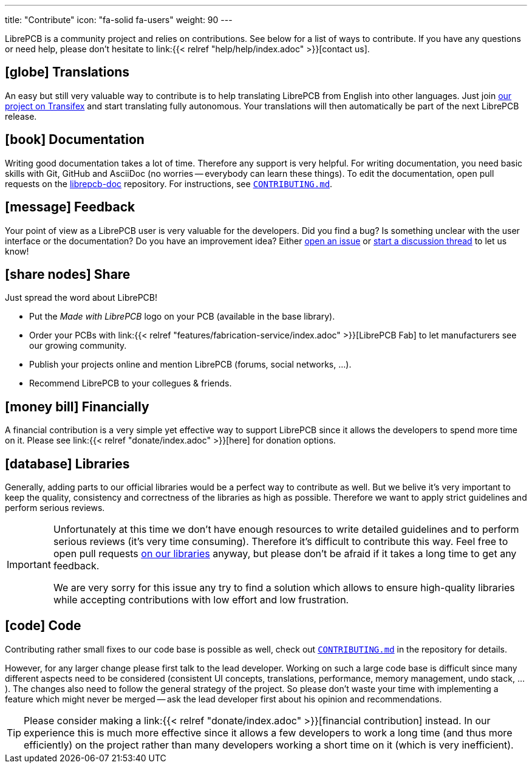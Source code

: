 ---
title: "Contribute"
icon: "fa-solid fa-users"
weight: 90
---

LibrePCB is a community project and relies on contributions. See below for
a list of ways to contribute. If you have any questions or need help, please
don't hesitate to link:{{< relref "help/help/index.adoc" >}}[contact us].

== icon:globe[] Translations

An easy but still very valuable way to contribute is to help translating
LibrePCB from English into other languages. Just join
https://www.transifex.com/librepcb/librepcb-application/[our project on Transifex]
and start translating fully autonomous. Your translations will then
automatically be part of the next LibrePCB release.

== icon:book[] Documentation

Writing good documentation takes a lot of time. Therefore any support is
very helpful. For writing documentation, you need basic skills with Git,
GitHub and AsciiDoc (no worries -- everybody can learn these things). To
edit the documentation, open pull requests on the
https://github.com/LibrePCB/librepcb-doc[librepcb-doc] repository.
For instructions, see
https://github.com/LibrePCB/librepcb-doc/blob/master/CONTRIBUTING.md[`CONTRIBUTING.md`].

== icon:message[] Feedback

Your point of view as a LibrePCB user is very valuable for the developers.
Did you find a bug? Is something unclear with the user interface or the
documentation? Do you have an improvement idea? Either
https://github.com/LibrePCB/LibrePCB/issues[open an issue] or
https://librepcb.discourse.group/[start a discussion thread] to let us know!

== icon:share-nodes[] Share

Just spread the word about LibrePCB!

* Put the _Made with LibrePCB_ logo on your PCB (available in the base library).
* Order your PCBs with
  link:{{< relref "features/fabrication-service/index.adoc" >}}[LibrePCB Fab]
  to let manufacturers see our growing community.
* Publish your projects online and mention LibrePCB (forums, social
  networks, ...).
* Recommend LibrePCB to your collegues & friends.

== icon:money-bill[] Financially

A financial contribution is a very simple yet effective way to support LibrePCB
since it allows the developers to spend more time on it. Please see
link:{{< relref "donate/index.adoc" >}}[here] for donation options.

== icon:database[] Libraries

Generally, adding parts to our official libraries would be a perfect
way to contribute as well. But we belive it's very important to keep
the quality, consistency and correctness of the libraries as high as
possible. Therefore we want to apply strict guidelines and perform
serious reviews.

[IMPORTANT]
====
Unfortunately at this time we don't have enough resources to write detailed
guidelines and to perform serious reviews (it's [.underline]#very# time
consuming). Therefore it's difficult to contribute this way. Feel free to
open pull requests https://github.com/LibrePCB-Libraries/[on our libraries]
anyway, but please don't be afraid if it takes a long time to get any feedback.

We are very sorry for this issue any try to find a solution which allows to
ensure high-quality libraries while accepting contributions with low effort
and low frustration.
====

== icon:code[] Code

Contributing rather small fixes to our code base is possible as well, check out
https://github.com/LibrePCB/LibrePCB/blob/master/CONTRIBUTING.md[`CONTRIBUTING.md`]
in the repository for details.

However, for any larger change please first talk to the lead developer.
Working on such a large code base is difficult since many different aspects
need to be considered (consistent UI concepts, translations, performance,
memory management, undo stack, ...). The changes also need to follow the
general strategy of the project. So please don't waste your time with
implementing a feature which might never be merged -- ask the lead
developer first about his opinion and recommendations.

[TIP]
====
Please consider making a
link:{{< relref "donate/index.adoc" >}}[financial contribution] instead.
In our experience this is much more effective since it allows a few
developers to work a long time (and thus more efficiently) on the project
rather than many developers working a short time on it (which is very
inefficient).
====
